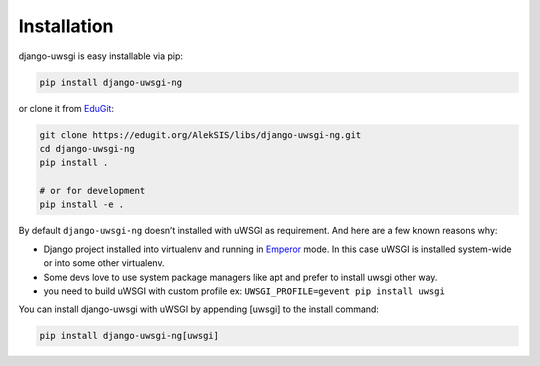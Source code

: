 Installation
============

django-uwsgi is easy installable via pip:

.. code-block:: sh

   pip install django-uwsgi-ng


or clone it from `EduGit <https://edugit.org/AlekSIS/libs/django-uwsgi-ng>`_:


.. code-block:: sh

   git clone https://edugit.org/AlekSIS/libs/django-uwsgi-ng.git
   cd django-uwsgi-ng
   pip install .

   # or for development
   pip install -e .


By default ``django-uwsgi-ng`` doesn’t installed with uWSGI as requirement.
And here are a few known reasons why:

* Django project installed into virtualenv and running in `Emperor <http://uwsgi-docs.readthedocs.org/en/latest/Emperor.html>`_ mode. In this case uWSGI is installed system-wide or into some other virtualenv.
* Some devs love to use system package managers like apt and prefer to install uwsgi other way.
* you need to build uWSGI with custom profile ex: ``UWSGI_PROFILE=gevent pip install uwsgi``

You can install django-uwsgi with uWSGI by appending [uwsgi] to the install command:

.. code-block:: sh

   pip install django-uwsgi-ng[uwsgi]
